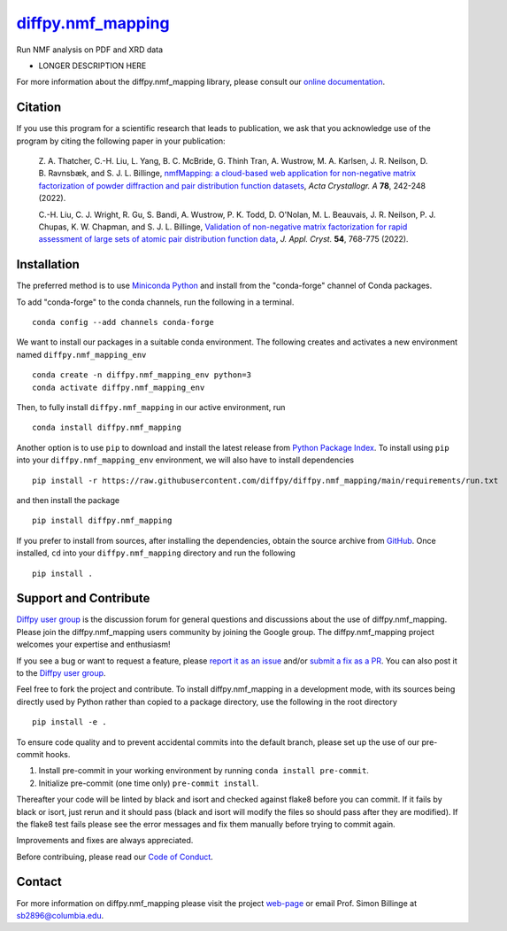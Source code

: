|Icon| |title|_
===============

.. |title| replace:: diffpy.nmf_mapping
.. _title: https://diffpy.github.io/diffpy.nmf_mapping

.. |Icon| image:: https://avatars.githubusercontent.com/diffpy
        :target: https://diffpy.github.io/diffpy.nmf_mapping
        :height: 100px

|PyPi| |Forge| |PythonVersion| |PR|

|CI| |Codecov| |Black| |Tracking|

.. |Black| image:: https://img.shields.io/badge/code_style-black-black
        :target: https://github.com/psf/black

.. |CI| image:: https://github.com/diffpy/diffpy.nmf_mapping/actions/workflows/main.yml/badge.svg
        :target: https://github.com/diffpy/diffpy.nmf_mapping/actions/workflows/main.yml

.. |Codecov| image:: https://codecov.io/gh/diffpy/diffpy.nmf_mapping/branch/main/graph/badge.svg
        :target: https://codecov.io/gh/diffpy/diffpy.nmf_mapping

.. |Forge| image:: https://img.shields.io/conda/vn/conda-forge/diffpy.nmf_mapping
        :target: https://anaconda.org/conda-forge/diffpy.nmf_mapping

.. |PR| image:: https://img.shields.io/badge/PR-Welcome-29ab47ff

.. |PyPi| image:: https://img.shields.io/pypi/v/diffpy.nmf_mapping
        :target: https://pypi.org/project/diffpy.nmf_mapping/

.. |PythonVersion| image:: https://img.shields.io/pypi/pyversions/diffpy.nmf_mapping
        :target: https://pypi.org/project/diffpy.nmf_mapping/

.. |Tracking| image:: https://img.shields.io/badge/issue_tracking-github-blue
        :target: https://github.com/diffpy/diffpy.nmf_mapping/issues

Run NMF analysis on PDF and XRD data

* LONGER DESCRIPTION HERE

For more information about the diffpy.nmf_mapping library, please consult our `online documentation <https://diffpy.github.io/diffpy.nmf_mapping>`_.

Citation
--------

If you use this program for a scientific research that leads
to publication, we ask that you acknowledge use of the program
by citing the following paper in your publication:

   Z. A. Thatcher, C.-H. Liu, L. Yang, B. C. McBride, G. Thinh Tran, A. Wustrow, M. A. Karlsen, J. R. Neilson, D. B. Ravnsbæk, and S. J. L. Billinge,
   `nmfMapping: a cloud-based web application for non-negative matrix factorization of powder diffraction and pair distribution function datasets
   <https://doi.org/10.1107/S2053273322002522>`__,
   *Acta Crystallogr. A* **78**, 242-248 (2022).

   C.-H. Liu, C. J. Wright, R. Gu, S. Bandi, A. Wustrow, P. K. Todd, D. O'Nolan, M. L. Beauvais, J. R. Neilson, P. J. Chupas, K. W. Chapman, and S. J. L. Billinge,
   `Validation of non-negative matrix factorization for rapid assessment of large sets of atomic pair distribution function data
   <https://doi.org/10.1107/S160057672100265X>`__,
   *J. Appl. Cryst.* **54**, 768-775 (2022).

Installation
------------

The preferred method is to use `Miniconda Python
<https://docs.conda.io/projects/miniconda/en/latest/miniconda-install.html>`_
and install from the "conda-forge" channel of Conda packages.

To add "conda-forge" to the conda channels, run the following in a terminal. ::

        conda config --add channels conda-forge

We want to install our packages in a suitable conda environment.
The following creates and activates a new environment named ``diffpy.nmf_mapping_env`` ::

        conda create -n diffpy.nmf_mapping_env python=3
        conda activate diffpy.nmf_mapping_env

Then, to fully install ``diffpy.nmf_mapping`` in our active environment, run ::

        conda install diffpy.nmf_mapping

Another option is to use ``pip`` to download and install the latest release from
`Python Package Index <https://pypi.python.org>`_.
To install using ``pip`` into your ``diffpy.nmf_mapping_env`` environment, we will also have to install dependencies ::

        pip install -r https://raw.githubusercontent.com/diffpy/diffpy.nmf_mapping/main/requirements/run.txt

and then install the package ::

        pip install diffpy.nmf_mapping

If you prefer to install from sources, after installing the dependencies, obtain the source archive from
`GitHub <https://github.com/diffpy/diffpy.nmf_mapping/>`_. Once installed, ``cd`` into your ``diffpy.nmf_mapping`` directory
and run the following ::

        pip install .

Support and Contribute
----------------------

`Diffpy user group <https://groups.google.com/g/diffpy-users>`_ is the discussion forum for general questions and discussions about the use of diffpy.nmf_mapping. Please join the diffpy.nmf_mapping users community by joining the Google group. The diffpy.nmf_mapping project welcomes your expertise and enthusiasm!

If you see a bug or want to request a feature, please `report it as an issue <https://github.com/diffpy/diffpy.nmf_mapping/issues>`_ and/or `submit a fix as a PR <https://github.com/diffpy/diffpy.nmf_mapping/pulls>`_. You can also post it to the `Diffpy user group <https://groups.google.com/g/diffpy-users>`_. 

Feel free to fork the project and contribute. To install diffpy.nmf_mapping
in a development mode, with its sources being directly used by Python
rather than copied to a package directory, use the following in the root
directory ::

        pip install -e .

To ensure code quality and to prevent accidental commits into the default branch, please set up the use of our pre-commit
hooks.

1. Install pre-commit in your working environment by running ``conda install pre-commit``.

2. Initialize pre-commit (one time only) ``pre-commit install``.

Thereafter your code will be linted by black and isort and checked against flake8 before you can commit.
If it fails by black or isort, just rerun and it should pass (black and isort will modify the files so should
pass after they are modified). If the flake8 test fails please see the error messages and fix them manually before
trying to commit again.

Improvements and fixes are always appreciated.

Before contribuing, please read our `Code of Conduct <https://github.com/diffpy/diffpy.nmf_mapping/blob/main/CODE_OF_CONDUCT.rst>`_.

Contact
-------

For more information on diffpy.nmf_mapping please visit the project `web-page <https://diffpy.github.io/>`_ or email Prof. Simon Billinge at sb2896@columbia.edu.
